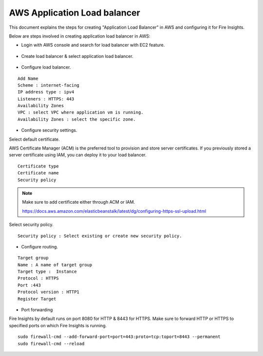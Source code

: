 AWS Application Load balancer
===========================

This document explains the steps for creating "Application Load Balancer" in AWS and configuring it for Fire Insights.

Below are steps involved in creating application load balancer in AWS:

* Login with AWS console and search for load balancer with EC2 feature.

.. figure:: ../..//_assets/loadbalancer/loadbalncer_search.PNG
   :alt: Load balancers
   :width: 60%

* Create load balancer & select application load balancer.

.. figure:: ../..//_assets/loadbalancer/application-lb.PNG
   :alt: Load balancers
   :width: 60%
   
* Configure load balancer.
 
::
 
    Add Name
    Scheme : internet-facing
    IP address type : ipv4
    Listeners : HTTPS: 443
    Availability Zones
    VPC : select VPC where application vm is running.
    Availability Zones : select the specific zone.
 
.. figure:: ../..//_assets/loadbalancer/configure_aplb.PNG
   :alt: Load balancers
   :width: 60%
 
* Configure security settings.

Select default certificate.

AWS Certificate Manager (ACM) is the preferred tool to provision and store server certificates. If you previously stored a server certificate using IAM, you can deploy it to your load balancer.

::

    Certificate type
    Certificate name
    Security policy
    
.. figure:: ../..//_assets/loadbalancer/loadbalancer_certificate.PNG
   :alt: Load balancers
   :width: 60%

.. note::  Make sure to add certificate either through ACM or IAM.
   
   https://docs.aws.amazon.com/elasticbeanstalk/latest/dg/configuring-https-ssl-upload.html
   
Select security policy.

::

    Security policy : Select existing or create new security policy.
   

* Configure routing.

::

    Target group
    Name : A name of target group
    Target type :  Instance
    Protocol : HTTPS
    Port :443
    Protocol version : HTTP1
    Register Target
    
* Port forwarding

Fire Insights by default runs on port 8080 for HTTP & 8443 for HTTPS. Make sure to forward HTTP or HTTPS to specified ports on which Fire Insights is running.

::

    sudo firewall-cmd --add-forward-port=port=443:proto=tcp:toport=8443 --permanent
    sudo firewall-cmd --reload    
